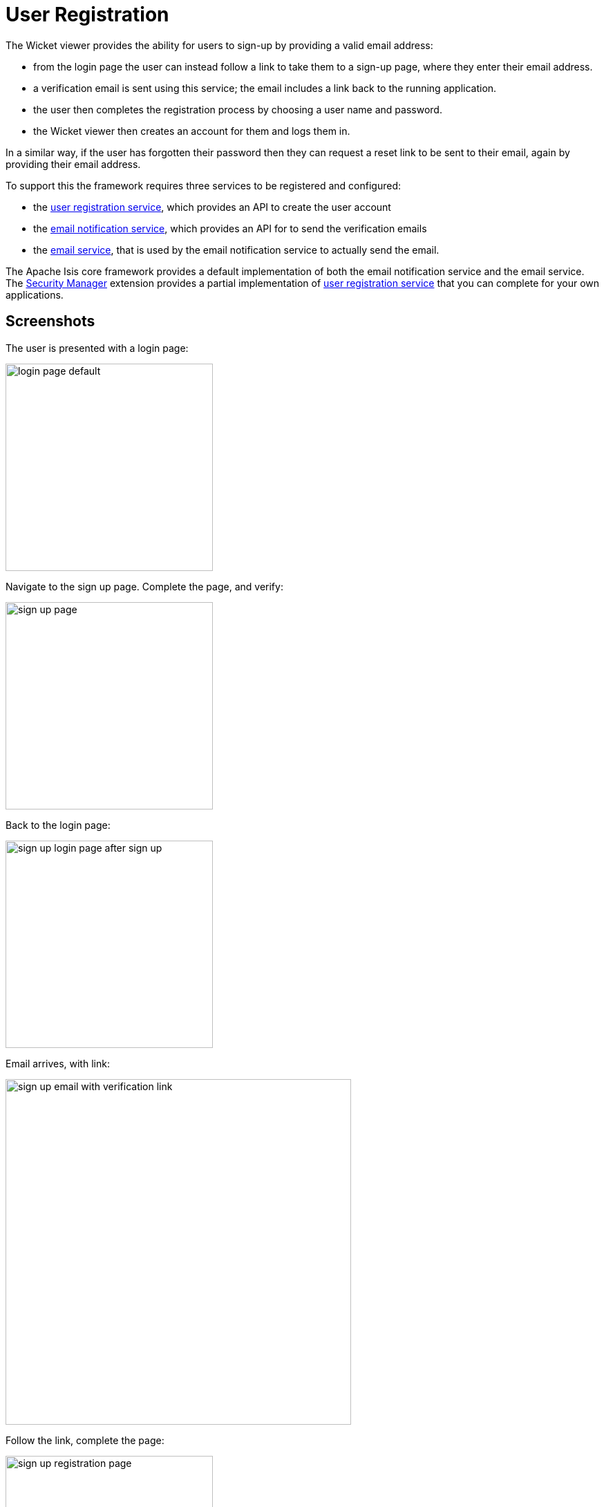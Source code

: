[[user-registration]]
= User Registration

:Notice: Licensed to the Apache Software Foundation (ASF) under one or more contributor license agreements. See the NOTICE file distributed with this work for additional information regarding copyright ownership. The ASF licenses this file to you under the Apache License, Version 2.0 (the "License"); you may not use this file except in compliance with the License. You may obtain a copy of the License at. http://www.apache.org/licenses/LICENSE-2.0 . Unless required by applicable law or agreed to in writing, software distributed under the License is distributed on an "AS IS" BASIS, WITHOUT WARRANTIES OR  CONDITIONS OF ANY KIND, either express or implied. See the License for the specific language governing permissions and limitations under the License.



The Wicket viewer provides the ability for users to sign-up by providing a valid email address:

* from the login page the user can instead follow a link to take them to a sign-up page, where they enter their email address.
* a verification email is sent using this service; the email includes a link back to the running application.
* the user then completes the registration process by choosing a user name and password.
* the Wicket viewer then creates an account for them and logs them in.

In a similar way, if the user has forgotten their password then they can request a reset link to be sent to their email, again by providing their email address.

To support this the framework requires three services to be registered and configured:

* the xref:refguide:applib:index/services/userreg/UserRegistrationService.adoc[user registration service], which provides an API to create the user account
* the xref:refguide:applib:index/services/userreg/EmailNotificationService.adoc[email notification service], which provides an API for to send the verification emails
* the xref:refguide:applib:index/services/email/EmailService.adoc[email service], that is used by the email notification service to actually send the email.

The Apache Isis core framework provides a default implementation of both the email notification service and the email service.
The xref:security:ROOT:about.adoc[Security Manager] extension provides a partial implementation of xref:refguide:applib:index/services/userreg/UserRegistrationService.adoc[user registration service] that you can complete for your own applications.




== Screenshots


The user is presented with a login page:

image::user-registration/login-page-default.png[width="300px"]


Navigate to the sign up page. Complete the page, and verify:

image::user-registration/sign-up-page.png[width="300px"]


Back to the login page:

image::user-registration/sign-up-login-page-after-sign-up.png[width="300px"]


Email arrives, with link:

image::user-registration/sign-up-email-with-verification-link.png[width="500px"]


Follow the link, complete the page:

image::user-registration/sign-up-registration-page.png[width="300px"]


Automatically logged in:

image::user-registration/sign-up-after-registration.png[width="800px"]




== Configuration

There are two prerequisites:

* register an implementation of the xref:refguide:applib:index/services/userreg/UserRegistrationService.adoc[user registration service]
+
The xref:security:ROOT:about.adoc[SecMan extension] provides an abstract subclass implementation that does most of the work.

* configure the xref:refguide:applib:index/services/email/EmailService.adoc[email service]
+
This is required by the default xref:refguide:applib:index/services/userreg/EmailNotificationService.adoc[email notification service].

It is also possible to configure the Wicket viewer to suppress the sign-up page link and/or the password reset page, see xref:vw:ROOT:setup-and-configuration.adoc#sign-in-sign-up-and-remember-me[here] for further details.





